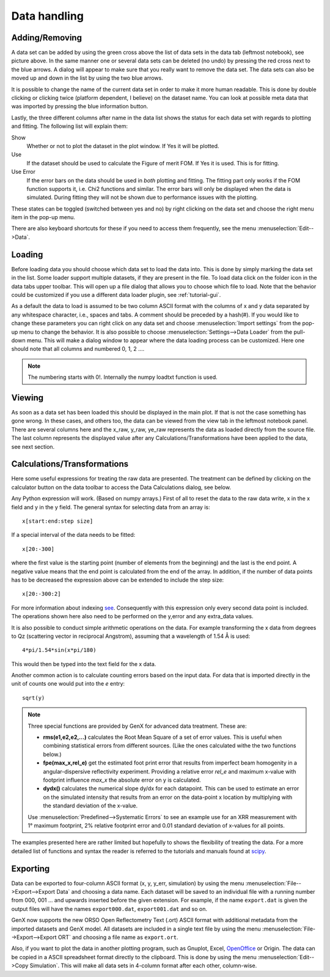 .. _tutorial-data-handling:

*************
Data handling
*************

Adding/Removing
===============

.. image:: _attachments/data_handling/data_tab.png
    :width: 40%

A data set can be added by using the green cross above the list of data sets in the data tab (leftmost notebook),
see picture above.
In the same manner one or several data sets can be deleted (no undo) by pressing the red cross next to the blue arrows.
A dialog will appear to make sure that you really want to remove the data set. The data sets can also be moved up and
down in the list by using the two blue arrows.

It is possible to change the name of the current data set in order to make it more human readable. This is done
by double clicking or clicking twice (platform dependent, I believe) on the dataset name.
You can look at possible meta data that was imported by pressing the blue information button.

Lastly, the three different columns after name in the data list shows the status for each data set with regards
to plotting and fitting. The following list will explain them:

Show
    Whether or not to plot the dataset in the plot window. If Yes it will be plotted.

Use
    If the dataset should be used to calculate the Figure of merit FOM. If Yes it is used. This is for fitting.

Use Error
    If the error bars on the data should be used in *both* plotting and fitting. The fitting part only works
    if the FOM function supports it, i.e. Chi2 functions and similar. The error bars will only be displayed when
    the data is simulated. During fitting they will not be shown due to performance issues with the plotting.

These states can be toggled (switched between yes and no) by right clicking on the data set and choose the
right menu item in the pop-up menu.

.. image:: _attachments/data_handling/right_click.png
   :width: 40%

There are also keyboard shortcuts for these if you need to access them
frequently, see the menu :menuselection:`Edit-->Data`.

.. image:: _attachments/data_handling/data_menu.png
    :width: 40%

Loading
=======
Before loading data you should choose which data set to load the data into. This is done by simply marking the
data set in the list. Some loader support multiple datasets, if they are present in the file.
To load data click on the folder icon in the data tabs upper toolbar.
This will open up a file dialog that allows you to choose which file to load. Note that the behavior could be
customized if you use a different data loader plugin, see :ref:`tutorial-gui`.

As a default the data to load is assumed to be two column ASCII format with the columns of x and y data
separated by any whitespace character, i.e., spaces and tabs. A comment should be preceded by a hash(#).
If you would like to change these parameters you can right click on any data set and choose
:menuselection:`Import settings` from the pop-up menu to change the behavior. It is also possible to choose
:menuselection:`Settings-->Data Loader` from the pull-down menu. This will make a dialog window to appear where the
data loading process can be customized. Here one should note that all columns and numbered 0, 1, 2 ....

.. note::
     The numbering starts with 0!. Internally the numpy loadtxt function is used.

Viewing
=======
As soon as a data set has been loaded this should be displayed in the main plot. If that is not the case something
has gone wrong. In these cases, and others too, the data can be viewed from the view tab in the leftmost notebook panel.
There are several columns here and the x_raw, y_raw, ye_raw represents the data as loaded directly from the source
file. The last column represents the displayed value after any Calculations/Transformations have been applied to the
data, see next section.

Calculations/Transformations
============================
Here some useful expressions for treating the raw data are presented. The treatment can be defined by clicking on the
calculator button on the data toolbar to access the Data Calculations dialog, see below.

.. image:: _attachments/data_handling/data_calculations_dialog.png
    :width: 50%

Any Python expression will work. (Based on numpy arrays.)
First of all to reset the data to the raw data write, x in the x field and y in the y field. The general
syntax for selecting data from an array is::

    x[start:end:step size]


If a special interval of the data needs to be fitted::

    x[20:-300]


where the first value is the starting point (number of elements from the beginning) and the last is the end point.
A negative value means that the end point is calculated from the end of the array. In addition, if the number of
data points has to be decreased the expression above can be extended to include the step size::

    x[20:-300:2]

For more information about indexing `see <http://www.scipy.org/Cookbook/Indexing>`_. Consequently with this
expression only every second data point is included. The operations shown here also need to be performed on the
y,error and any extra_data values.

It is also possible to conduct simple arithmetic operations on the data. For example transforming the
x data from degrees to Qz (scattering vector in reciprocal Angstrom), assuming that a wavelength of 1.54 Å is used::

    4*pi/1.54*sin(x*pi/180)


This would then be typed into the text field for the x data.

Another common action is to calculate counting errors based on the input data. For data that is
imported directly in the unit of counts one would put into the *e* entry::

    sqrt(y)

.. note::
    Three special functions are provided by GenX for advanced data treatment. These are:

    * **rms(e1,e2,e2,...)** calculates the Root Mean Square of a set of error values. This is useful
      when combining statistical errors from different sources.
      (Like the ones calculated withe the two functions below.)
    * **fpe(max_x,rel_e)** get the estimated foot print error that results from imperfect beam homogenity
      in a angular-dispersive reflectivity experiment. Providing a relative error *rel_e* and maximum x-value
      with footprint influence *max_x* the absolute error on y is calculated.
    * **dydx()** calculates the numerical slope dy/dx for each datapoint. This can be used to estimate an
      error on the simulated intensity that results from an error on the data-point x location by multiplying
      with the standard deviation of the x-value.

    Use :menuselection:`Predefined-->Systematic Errors` to see an example use for an XRR measurement with
    1° maximum footprint, 2% relative footprint error and 0.01 standard deviation of x-values for all
    points.

The examples presented here are rather limited but hopefully to shows the flexibility of treating the data.
For a more detailed list of functions and syntax the
reader is referred to the tutorials and manuals found at `scipy <www.scipy.org>`_.

Exporting
=========
Data can be exported to four-column ASCII format (x, y, y_err, simulation) by using the menu
:menuselection:`File-->Export-->Export Data` and choosing a data name. Each dataset will be saved to an individual
file with a running number from 000, 001 ... and upwards inserted before the given extension.
For example, if the name ``export.dat`` is given the output files will have the names ``export000.dat``,
``export001.dat`` and so on.

GenX now supports the new ORSO Open Reflectometry Text (.ort) ASCII format with additional metadata
from the imported datasets and GenX model. All datasets are included in a single text file by using the menu
:menuselection:`File-->Export-->Export ORT` and choosing a file name as ``export.ort``.

Also, if you want to plot the data in another plotting program, such as Gnuplot, Excel, `OpenOffice <http://www.openoffice.org>`_
or Origin. The data can be copied in a ASCII spreadsheet format directly to the clipboard.
This is done by using the menu :menuselection:`Edit-->Copy Simulation`. This will make all data sets in
4-column format after each other, column-wise.
